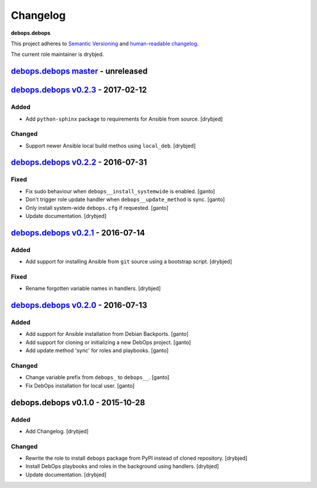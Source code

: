Changelog
=========

**debops.debops**

This project adheres to `Semantic Versioning <http://semver.org/spec/v2.0.0.html>`_
and `human-readable changelog <http://keepachangelog.com/>`_.

The current role maintainer is drybjed.


`debops.debops master`_ - unreleased
------------------------------------

.. _debops.debops master: https://github.com/debops/ansible-debops/compare/v0.2.3...master


`debops.debops v0.2.3`_ - 2017-02-12
------------------------------------

.. _debops.debops v0.2.3: https://github.com/debops/ansible-debops/compare/v0.2.2...v0.2.3

Added
~~~~~

- Add ``python-sphinx`` package to requirements for Ansible from source. [drybjed]

Changed
~~~~~~~

- Support newer Ansible local build methos using ``local_deb``. [drybjed]


`debops.debops v0.2.2`_ - 2016-07-31
------------------------------------

.. _debops.debops v0.2.2: https://github.com/debops/ansible-debops/compare/v0.2.1...v0.2.2

Fixed
~~~~~

- Fix sudo behaviour when ``debops__install_systemwide`` is enabled. [ganto]

- Don't trigger role update handler when ``debops__update_method`` is sync. [ganto]

- Only install system-wide ``debops.cfg`` if requested. [ganto]

- Update documentation. [drybjed]


`debops.debops v0.2.1`_ - 2016-07-14
------------------------------------

.. _debops.debops v0.2.1: https://github.com/debops/ansible-debops/compare/v0.2.0...v0.2.1

Added
~~~~~

- Add support for installing Ansible from ``git`` source using a bootstrap script. [drybjed]

Fixed
~~~~~

- Rename forgotten variable names in handlers. [drybjed]


`debops.debops v0.2.0`_ - 2016-07-13
------------------------------------

.. _debops.debops v0.2.0: https://github.com/debops/ansible-debops/compare/v0.1.0...v0.2.0

Added
~~~~~

- Add support for Ansible installation from Debian Backports. [ganto]

- Add support for cloning or initializing a new DebOps project. [ganto]

- Add update method 'sync' for roles and playbooks. [ganto]

Changed
~~~~~~~

- Change variable prefix from ``debops_`` to ``debops__``. [ganto]

- Fix DebOps installation for local user. [ganto]


debops.debops v0.1.0 - 2015-10-28
---------------------------------

Added
~~~~~

- Add Changelog. [drybjed]

Changed
~~~~~~~

- Rewrite the role to install ``debops`` package from PyPI instead of cloned
  repository. [drybjed]

- Install DebOps playbooks and roles in the background using handlers.
  [drybjed]

- Update documentation. [drybjed]
